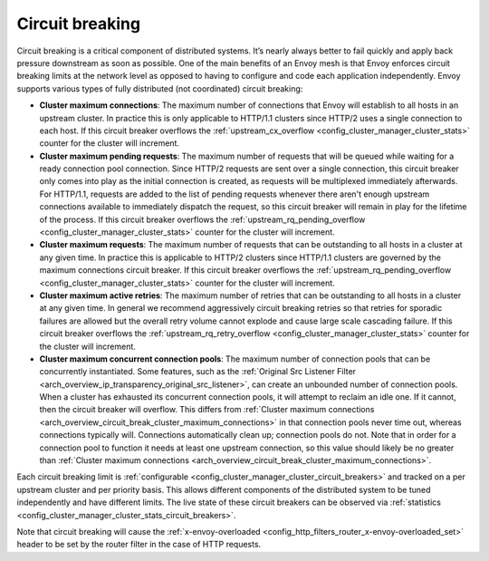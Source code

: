 .. _arch_overview_circuit_break:

Circuit breaking
================

Circuit breaking is a critical component of distributed systems. It’s nearly always better to fail
quickly and apply back pressure downstream as soon as possible. One of the main benefits of an Envoy
mesh is that Envoy enforces circuit breaking limits at the network level as opposed to having to
configure and code each application independently. Envoy supports various types of fully distributed
(not coordinated) circuit breaking:

.. _arch_overview_circuit_break_cluster_maximum_connections:

* **Cluster maximum connections**: The maximum number of connections that Envoy will establish to
  all hosts in an upstream cluster. In practice this is only applicable to HTTP/1.1 clusters since
  HTTP/2 uses a single connection to each host. If this circuit breaker overflows the :ref:`upstream_cx_overflow
  <config_cluster_manager_cluster_stats>` counter for the cluster will increment.
* **Cluster maximum pending requests**: The maximum number of requests that will be queued while
  waiting for a ready connection pool connection. Since HTTP/2 requests are sent over a single
  connection, this circuit breaker only comes into play as the initial connection is created,
  as requests will be multiplexed immediately afterwards. For HTTP/1.1, requests are added to the list
  of pending requests whenever there aren't enough upstream connections available to immediately dispatch
  the request, so this circuit breaker will remain in play for the lifetime of the process.
  If this circuit breaker overflows the
  :ref:`upstream_rq_pending_overflow <config_cluster_manager_cluster_stats>` counter for the cluster will
  increment.
* **Cluster maximum requests**: The maximum number of requests that can be outstanding to all hosts
  in a cluster at any given time. In practice this is applicable to HTTP/2 clusters since HTTP/1.1
  clusters are governed by the maximum connections circuit breaker. If this circuit breaker
  overflows the :ref:`upstream_rq_pending_overflow <config_cluster_manager_cluster_stats>` counter
  for the cluster will increment.
* **Cluster maximum active retries**: The maximum number of retries that can be outstanding to all
  hosts in a cluster at any given time. In general we recommend aggressively circuit breaking
  retries so that retries for sporadic failures are allowed but the overall retry volume cannot
  explode and cause large scale cascading failure. If this circuit breaker overflows the
  :ref:`upstream_rq_retry_overflow <config_cluster_manager_cluster_stats>` counter for the cluster
  will increment.

  .. _arch_overview_circuit_break_cluster_maximum_connection_pools:

* **Cluster maximum concurrent connection pools**: The maximum number of connection pools that can be
  concurrently instantiated. Some features, such as the
  :ref:`Original Src Listener Filter <arch_overview_ip_transparency_original_src_listener>`, can
  create an unbounded number of connection pools. When a cluster has exhausted its concurrent
  connection pools, it will attempt to reclaim an idle one. If it cannot, then the circuit breaker
  will overflow. This differs from
  :ref:`Cluster maximum connections <arch_overview_circuit_break_cluster_maximum_connections>` in that
  connection pools never time out, whereas connections typically will. Connections automatically
  clean up; connection pools do not. Note that in order for a connection pool to function it needs
  at least one upstream connection, so this value should likely be no greater than
  :ref:`Cluster maximum connections <arch_overview_circuit_break_cluster_maximum_connections>`.



Each circuit breaking limit is :ref:`configurable <config_cluster_manager_cluster_circuit_breakers>`
and tracked on a per upstream cluster and per priority basis. This allows different components of
the distributed system to be tuned independently and have different limits. The live state of these
circuit breakers can be observed via :ref:`statistics <config_cluster_manager_cluster_stats_circuit_breakers>`.

Note that circuit breaking will cause the :ref:`x-envoy-overloaded
<config_http_filters_router_x-envoy-overloaded_set>` header to be set by the router filter in the
case of HTTP requests.
